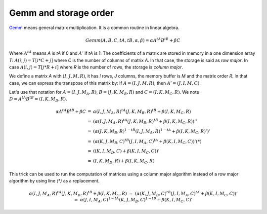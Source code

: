 Gemm and storage order
======================

`Gemm <https://en.wikipedia.org/wiki/Basic_Linear_Algebra_Subprograms#Level_3>`_
means general matrix multiplication. It is a common routine in linear algebra.


.. math::

    Gemm(A, B, C, tA, tB, \alpha, \beta) = \alpha A^{tA} B^{tB} + \beta C

Where :math:`A^{tA}` means *A* is *tA* if 0 and :math:`A'` if *tA* is 1.
The coefficients of a matrix are stored in memory in a one dimension
array *T*: :math:`A(i,j) = T[i * C + j]` where *C* is the number of columns
of matrix A. In that case, the storage is said as *row major*. In case
:math:`A(i,j) = T[j * R + i]` where *R* is the number of rows,
the storage is *column major*.

We define a matrix *A* with :math:`(I, J, M, R)`, it has *I*
rows, *J* columns, the memory buffer is *M* and the matrix order
*R*. In that case, we can express the transpose of this matrix by:
If :math:`A=(I,J,M,R)`, then :math:`A' = (J,I,M,C)`.

Let's use that notation for :math:`A=(I,J,M_A,R)`, :math:`B=(J,K,M_B,R)`
and :math:`C=(I,K,M_C,R)`. We note :math:`D =  A^{tA} B^{tB} = (I, K, M_D, R)`.

.. math::

    \begin{array}{rcl}
    \alpha A^{tA} B^{tB} + \beta C &=& \alpha (I,J,M_A,R)^{tA} (J,K,M_B,R)^{tB} + \beta (I,K,M_C,R) \\
    &=& \left( \alpha (I,J,M_A,R)^{tA} (J,K,M_B,R)^{tB} + \beta (I,K,M_C,R) \right)'' \\
    &=& \left( \alpha (J,K,M_B,R)^{1-tB} (I,J,M_A,R)^{1-tA} + \beta (I,K,M_C,R)' \right)' \\
    &=& \left( \alpha (K,J,M_B,C)^{tB} (J,I,M_A,C)^{tA}  + \beta (K,I,M_C,C) \right)' (*)\\
    &=& \left( (K,I,M_D,C) + \beta (K,I,M_C,C) \right)' \\
    &=&  (I,K,M_D,R)  + \beta (I,K,M_C,R) 
    \end{array}

This trick can be used to run the computation of matrices using
a column major algorithm instead of a row major algorithm
by using line `(*)` as a replacement.

.. math::

    \begin{array}{rcl}
    &&\alpha (I,J,M_A,R)^{tA} (J,K,M_B,R)^{tB} + \beta (I,K,M_C,R) \\
    &=& \left( \alpha (K,J,M_B,C)^{tB} (J,I,M_A,C)^{tA}  + \beta (K,I,M_C,C) \right)'\\
    &=& \alpha (J,I,M_A,C)^{1-tA}(K,J,M_B,C)^{1-tB}   + \beta (K,I,M_C,C)'
    \end{array}
